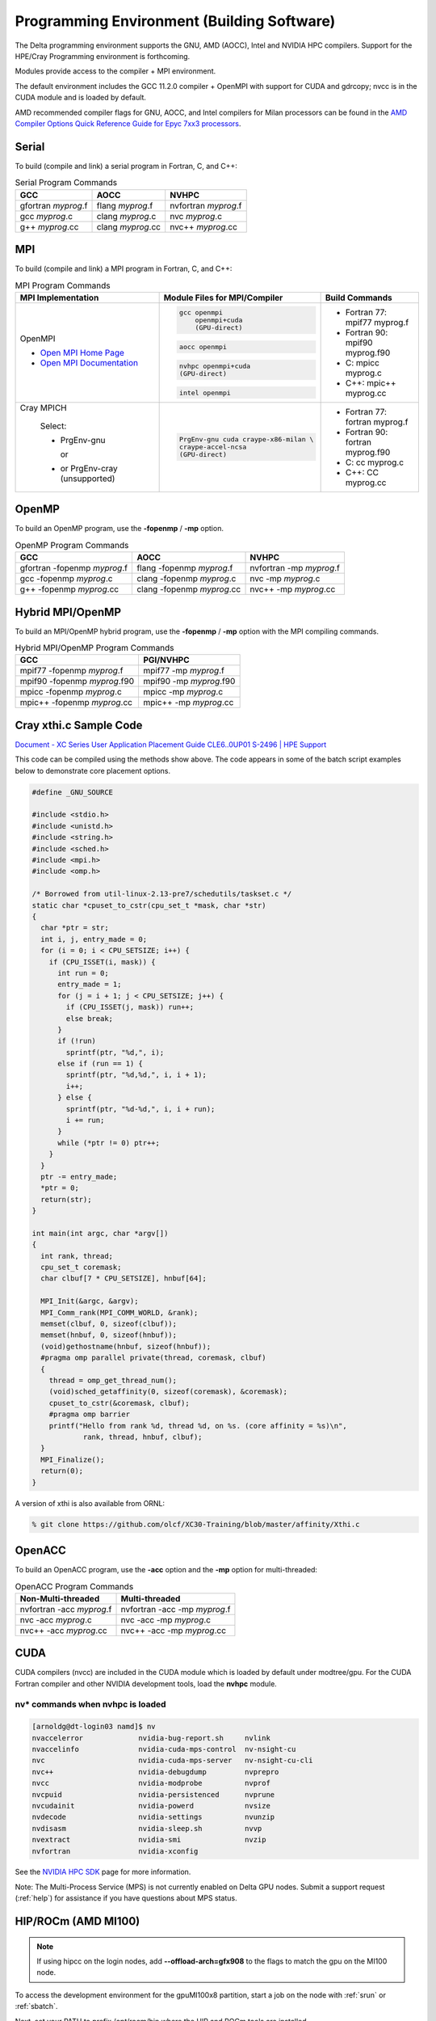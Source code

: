 Programming Environment (Building Software)
===============================================

The Delta programming environment supports the GNU, AMD (AOCC), Intel and NVIDIA HPC compilers. 
Support for the HPE/Cray Programming environment is forthcoming.

Modules provide access to the compiler + MPI environment.

The default environment includes the GCC 11.2.0 compiler + OpenMPI with support for CUDA and gdrcopy; nvcc is in the CUDA module and is loaded by default.

AMD recommended compiler flags for GNU, AOCC, and Intel compilers for Milan processors can be found in the `AMD Compiler Options Quick Reference Guide for Epyc 7xx3 processors <https://www.amd.com/system/files/TechDocs/compiler-options-quick-ref-guide-epyc-7xx3-series-processors.pdf>`_.

Serial
----------

To build (compile and link) a serial program in Fortran, C, and C++:

.. table:: Serial Program Commands

   =================== ================= ====================
   GCC                 AOCC              NVHPC
   =================== ================= ====================
   gfortran *myprog*.f flang *myprog*.f  nvfortran *myprog*.f
   gcc *myprog*.c      clang *myprog*.c  nvc *myprog*.c
   g++ *myprog*.cc     clang *myprog*.cc nvc++ *myprog*.cc
   =================== ================= ====================

MPI
-------------------------

To build (compile and link) a MPI program in Fortran, C, and C++:

.. table:: MPI Program Commands

   +---------------------------------+--------------------------------------------+-------------------------------------------+
   | MPI Implementation              | Module Files for                           | Build Commands                            |
   |                                 | MPI/Compiler                               |                                           |
   +=================================+============================================+===========================================+
   |                                 | .. code-block::                            |                                           |
   |                                 |                                            |                                           |
   | OpenMPI                         |    gcc openmpi                             |                                           |
   |                                 |        openmpi+cuda                        | - Fortran 77: mpif77 myprog.f             |
   |                                 |        (GPU-direct)                        |                                           |
   | - `Open MPI Home Page`_         | .. code-block::                            |                                           |
   | - `Open MPI Documentation`_     |                                            |                                           |
   |                                 |    aocc openmpi                            | - Fortran 90: mpif90 myprog.f90           |
   |                                 |                                            |                                           |
   |                                 | .. code-block::                            |                                           |
   |                                 |                                            |                                           |
   |                                 |    nvhpc openmpi+cuda                      | - C: mpicc myprog.c                       |
   |                                 |    (GPU-direct)                            |                                           |
   |                                 |                                            |                                           |
   |                                 | .. code-block::                            | - C++: mpic++ myprog.cc                   |
   |                                 |                                            |                                           |
   |                                 |    intel openmpi                           |                                           |
   +---------------------------------+--------------------------------------------+-------------------------------------------+
   | Cray MPICH                      | .. code-block::                            |                                           |
   |                                 |                                            |                                           |
   |   Select:                       |     PrgEnv-gnu cuda craype-x86-milan \     |                                           |
   |                                 |     craype-accel-ncsa                      | - Fortran 77: fortran myprog.f            |
   |                                 |     (GPU-direct)                           |                                           |
   |   - PrgEnv-gnu                  |                                            | - Fortran 90: fortran myprog.f90          |
   |                                 |                                            |                                           |
   |     or                          |                                            | - C: cc myprog.c                          |
   |                                 |                                            |                                           |
   |   - or PrgEnv-cray (unsupported)|                                            |                                           |
   |                                 |                                            | - C++: CC myprog.cc                       |
   +---------------------------------+--------------------------------------------+-------------------------------------------+

.. _Open MPI Home Page: http://www.open-mpi.org

.. _Open MPI Documentation: http://www.open-mpi.org/doc

OpenMP
-------------------------

To build an OpenMP program, use the **-fopenmp** / **-mp** option.

.. table:: OpenMP Program Commands

   ================================ ============================ =======================
   GCC                              AOCC                         NVHPC
   ================================ ============================ =======================
   gfortran -fopenmp *myprog*.f     flang -fopenmp *myprog*.f    nvfortran -mp *myprog*.f
   gcc -fopenmp *myprog*.c          clang -fopenmp *myprog*.c    nvc -mp *myprog*.c 
   g++ -fopenmp *myprog*.cc         clang -fopenmp *myprog*.cc   nvc++ -mp *myprog*.cc
   ================================ ============================ =======================

Hybrid MPI/OpenMP
-------------------

To build an MPI/OpenMP hybrid program, use the **-fopenmp** / **-mp** option with the MPI compiling commands.

.. table:: Hybrid MPI/OpenMP Program Commands

   ============================ =======================
   GCC                            PGI/NVHPC
   ============================ =======================
   mpif77 -fopenmp *myprog*.f     mpif77 -mp *myprog*.f
   mpif90 -fopenmp *myprog*.f90   mpif90 -mp *myprog*.f90
   mpicc -fopenmp *myprog*.c      mpicc -mp *myprog*.c
   mpic++ -fopenmp *myprog*.cc    mpic++ -mp *myprog*.cc
   ============================ =======================

Cray xthi.c Sample Code
---------------------------

`Document - XC Series User Application Placement Guide CLE6..0UP01 S-2496 | HPE Support <https://support.hpe.com/hpesc/public/docDisplay?docId=a00114008en_us&page=Run_an_OpenMP_Application.html>`_

This code can be compiled using the methods show above. The code appears in some of the batch script examples below to demonstrate core placement options.

.. code-block::

   #define _GNU_SOURCE

   #include <stdio.h>
   #include <unistd.h>
   #include <string.h>
   #include <sched.h>
   #include <mpi.h>
   #include <omp.h>

   /* Borrowed from util-linux-2.13-pre7/schedutils/taskset.c */
   static char *cpuset_to_cstr(cpu_set_t *mask, char *str)
   {
     char *ptr = str;
     int i, j, entry_made = 0;
     for (i = 0; i < CPU_SETSIZE; i++) {
       if (CPU_ISSET(i, mask)) {
         int run = 0;
         entry_made = 1;
         for (j = i + 1; j < CPU_SETSIZE; j++) {
           if (CPU_ISSET(j, mask)) run++;
           else break;
         }
         if (!run)
           sprintf(ptr, "%d,", i);
         else if (run == 1) {
           sprintf(ptr, "%d,%d,", i, i + 1);
           i++;
         } else {
           sprintf(ptr, "%d-%d,", i, i + run);
           i += run;
         }
         while (*ptr != 0) ptr++;
       }
     }
     ptr -= entry_made;
     *ptr = 0;
     return(str);
   }

   int main(int argc, char *argv[])
   {
     int rank, thread;
     cpu_set_t coremask;
     char clbuf[7 * CPU_SETSIZE], hnbuf[64];

     MPI_Init(&argc, &argv);
     MPI_Comm_rank(MPI_COMM_WORLD, &rank);
     memset(clbuf, 0, sizeof(clbuf));
     memset(hnbuf, 0, sizeof(hnbuf));
     (void)gethostname(hnbuf, sizeof(hnbuf));
     #pragma omp parallel private(thread, coremask, clbuf)
     {
       thread = omp_get_thread_num();
       (void)sched_getaffinity(0, sizeof(coremask), &coremask);
       cpuset_to_cstr(&coremask, clbuf);
       #pragma omp barrier
       printf("Hello from rank %d, thread %d, on %s. (core affinity = %s)\n",
               rank, thread, hnbuf, clbuf);
     }
     MPI_Finalize();
     return(0);
   }

A version of xthi is also available from ORNL:

.. code-block::

   % git clone https://github.com/olcf/XC30-Training/blob/master/affinity/Xthi.c

OpenACC
-------------------------

To build an OpenACC program, use the **-acc** option and the **-mp** option for multi-threaded:

.. table:: OpenACC Program Commands

   ========================= ================================
   Non-Multi-threaded          Multi-threaded
   ========================= ================================
   nvfortran -acc *myprog*.f   nvfortran -acc -mp *myprog*.f
   nvc -acc *myprog*.c         nvc -acc -mp *myprog*.c
   nvc++ -acc *myprog*.cc      nvc++ -acc -mp *myprog*.cc
   ========================= ================================

CUDA
-------------------------

CUDA compilers (nvcc) are included in the CUDA module which is loaded by default under modtree/gpu. For the CUDA Fortran compiler and other NVIDIA development tools, load the **nvhpc** module.

nv* commands when nvhpc is loaded
~~~~~~~~~~~~~~~~~~~~~~~~~~~~~~~~~~~~

.. code-block::

   [arnoldg@dt-login03 namd]$ nv
   nvaccelerror             nvidia-bug-report.sh     nvlink
   nvaccelinfo              nvidia-cuda-mps-control  nv-nsight-cu
   nvc                      nvidia-cuda-mps-server   nv-nsight-cu-cli
   nvc++                    nvidia-debugdump         nvprepro
   nvcc                     nvidia-modprobe          nvprof
   nvcpuid                  nvidia-persistenced      nvprune
   nvcudainit               nvidia-powerd            nvsize
   nvdecode                 nvidia-settings          nvunzip
   nvdisasm                 nvidia-sleep.sh          nvvp
   nvextract                nvidia-smi               nvzip
   nvfortran                nvidia-xconfig

See the `NVIDIA HPC SDK <https://developer.nvidia.com/hpc-sdk>`_ page for more information.

Note: The Multi-Process Service (MPS) is not currently enabled on Delta GPU nodes. Submit a support request (:ref:`help`) for assistance if you have questions about MPS status.


HIP/ROCm (AMD MI100)
-------------------------

.. note::
   If using hipcc on the login nodes, add **--offload-arch=gfx908** to the flags to match the gpu on the MI100 node.

To access the development environment for the gpuMI100x8 partition, start a job on the node with :ref:`srun` or :ref:`sbatch`. 

Next, set your PATH to prefix /opt/rocm/bin where the HIP and ROCm tools are installed. 

A sample batch script to obtain an xterm (interactive xterm batch script for Slurm) is shown below:

.. code-block::

   #!/bin/bash -x

   MYACCOUNT=$1
   GPUS=--gpus-per-node=1
   PARTITION=gpuMI100x8-interactive
   srun --tasks-per-node=1 --nodes=1 --cpus-per-task=4 \
     --mem=16g \
     --partition=$PARTITION \
     --time=00:30:00 \
     --account=$MYACCOUNT \
     $GPUS --x11 \
     xterm

AMD HIP development environment on gpud01 (setting the path on the compute node):

.. code-block::

   [arnoldg@gpud01 bin]$ export PATH=/opt/rocm/bin:$PATH
   [arnoldg@gpud01 bin]$ hipcc
   No Arguments passed, exiting ...
   [arnoldg@gpud01 bin]$ 

See the `AMD HIP documentation <https://docs.amd.com/projects/HIP/en/docs-5.0.0/index.html>`_ and `AMD ROCm documentation <https://rocmdocs.amd.com/en/latest/>`_ for more information.
   
Visual Studio Code
---------------------

VS Code code-server
~~~~~~~~~~~~~~~~~~~~

`Microsoft VS Code documentation <https://code.visualstudio.com/docs>`_

The code-server for VS Code can be run on Delta in manual mode (without Open OnDemand) by following these steps:

#. Start the server.

   | **/sw/external/vscode/code-server/bin/code-server:**
   .. code-block::

      [arnoldg@dt-login03 bin]$  ./code-server --bind-addr 
      dt-login03:8899
      [2023-04-14T15:57:03.059Z] info  code-server 4.11.0 85e083580dec27ef19827ff42d3c9257d56ea7e3
      [2023-04-14T15:57:03.060Z] info  Using user-data-dir ~/.local/share/code-server
      [2023-04-14T15:57:03.132Z] info  Using config file ~/.config/code-server/config.yaml
      [2023-04-14T15:57:03.133Z] info  HTTP server listening on http://141.142.140.196:8899/
      [2023-04-14T15:57:03.133Z] info    - Authentication is enabled
      [2023-04-14T15:57:03.133Z] info      - Using password from ~/.config/code-server/config.yaml
      [2023-04-14T15:57:03.133Z] info    - Not serving HTTPS
      [10:57:12] 

#. SSH to the login node where the server is waiting. Read the config.yaml noted above and copy the password to your clipboard.

   | **SSH tunnel to login node running code-server:**
   .. code-block::

      (base) galen@macbookair-m1-042020 ~ % ssh -l arnoldg -L 
      127.0.0.1:8899:dt-login03.delta.ncsa.illinois.edu:8899 dt-login03.delta.ncsa.illinois.edu
      ...
      Success. Logging you in...
      dt-login03.delta.internal.ncsa.edu (141.142.140.196)
        OS: RedHat 8.6   HW: HPE   CPU: 128x    RAM: 252 GB

            ΔΔΔΔΔ    ΔΔΔΔΔΔ   ΔΔ     ΔΔΔΔΔΔ   ΔΔ
            ΔΔ  ΔΔ   ΔΔ       ΔΔ       ΔΔ    ΔΔΔΔ
            ΔΔ  ΔΔ   ΔΔΔΔ     ΔΔ       ΔΔ   ΔΔ  ΔΔ
            ΔΔ  ΔΔ   ΔΔ       ΔΔ       ΔΔ   ΔΔΔΔΔΔ
            ΔΔΔΔΔ    ΔΔΔΔΔΔ   ΔΔΔΔΔΔ   ΔΔ   ΔΔ  ΔΔ

      [arnoldg@dt-login03 ~]$ more ~/.config/code-server/config.yaml
      bind-addr: 127.0.0.1:8080
      auth: password
      password: 9e8081e80d9999c3c525fe26
      cert: false

#. Open a local browser on your desktop system with URL = http://127.0.0.1:8899. Log in with the password copied from above and begin using VS Code in your browser.

   ..  image:: images/prog_env/vscode_in_browser.png
       :alt: vscode in a web browser
       :width: 1000px

Remote - SSH
~~~~~~~~~~~~~~~~~

Follow the `Visual Studio Code remote development using SSH <https://code.visualstudio.com/docs/remote/ssh>`_ guide.

#. As stated in the guide, install "Remote - SSH" into Visual Studio:

   ..  image:: images/prog_env/01_remote_ssh.png
       :alt: remote ssh extension in visual studio
       :width: 500px

#. Continue to follow the guide to set up a remote connection to Delta.
   It helps if you have a local $HOME/.ssh/config with your commonly used hosts already present on the laptop and SSH client where you will be using Visual Studio. 
   Here is an example entry for Delta, change your username to your login name on Delta. Visual Studio will show hosts in your config in a pick list.

   | **SSH config:**
   .. code-block::
   
      Host delta
              HostName login.delta.ncsa.illinois.edu
              User arnoldg
              ForwardX11 True

#. Once connected, you can work with the remote system as if it were local.
   When Visual Studio needs to install extension items on the remote system, it will go into your $HOME/.vscode-server on Delta. 
   Visual Studio takes care of all the details for you:

   | **remote server VS extensions:**
   .. code-block::

      [arnoldg@dt-login03 ~]$ du -sh .vscode-server/
      523M    .vscode-server/
      [arnoldg@dt-login03 ~]$ 

#. Proceed to F1 → Remote SSH and connect to Delta. Then, following the guide, use Visual Studio as normal. 
   
   Windows users: The login box of vscode will display your login as 2fa<delta_username>, and you may not see a 2nd login box for 2fa Duo until you press the "details" link at lower right after you enter your password. Use the Duo passcode after pressing "details" link when the next password prompt appears at the top.  Also see the `Visual Studio Code remote development troubleshooting <https://code.visualstudio.com/docs/remote/troubleshooting>`_ guide and search for "two-factor".

   Example of working with a C file remote on Delta:

   ..  image:: images/prog_env/02_remote_c_file.png
       :alt: using visual studio to work with a C file on delta
       :width: 1000px

Remote Jupyter
~~~~~~~~~~~~~~~~~

See the `Visual Studio Code working with Juypter Notebooks <https://code.visualstudio.com/docs/datascience/jupyter-notebooks#_connect-to-a-remote-jupyter-server>`_ guide and :ref:`jupyter` (open two new browser tabs).

#. Install the Jupyter extension for Visual Studio, if you have not already done so.

#. Complete the first step from the Delta user guide (second link above) where you srun a jupyter-notebook on a compute node. 

#. Make note of and copy the first URL after the job is running, that is the URI you will provide to Visual Studio's "Connect to a Remote Jupyter Server" after clicking the Kernels button. 

   You may also need to select the remote jupyter kernel under the kernels in VScode.

..  image:: images/prog_env/03_jupyter_url.png
    :alt: terminal with Jupyter workbook URL to use
    :width: 600px

..  image:: images/prog_env/04_jupyter_in_vscode.png
    :alt: accessing Jupyter notebook using visual studio
    :width: 1000px
